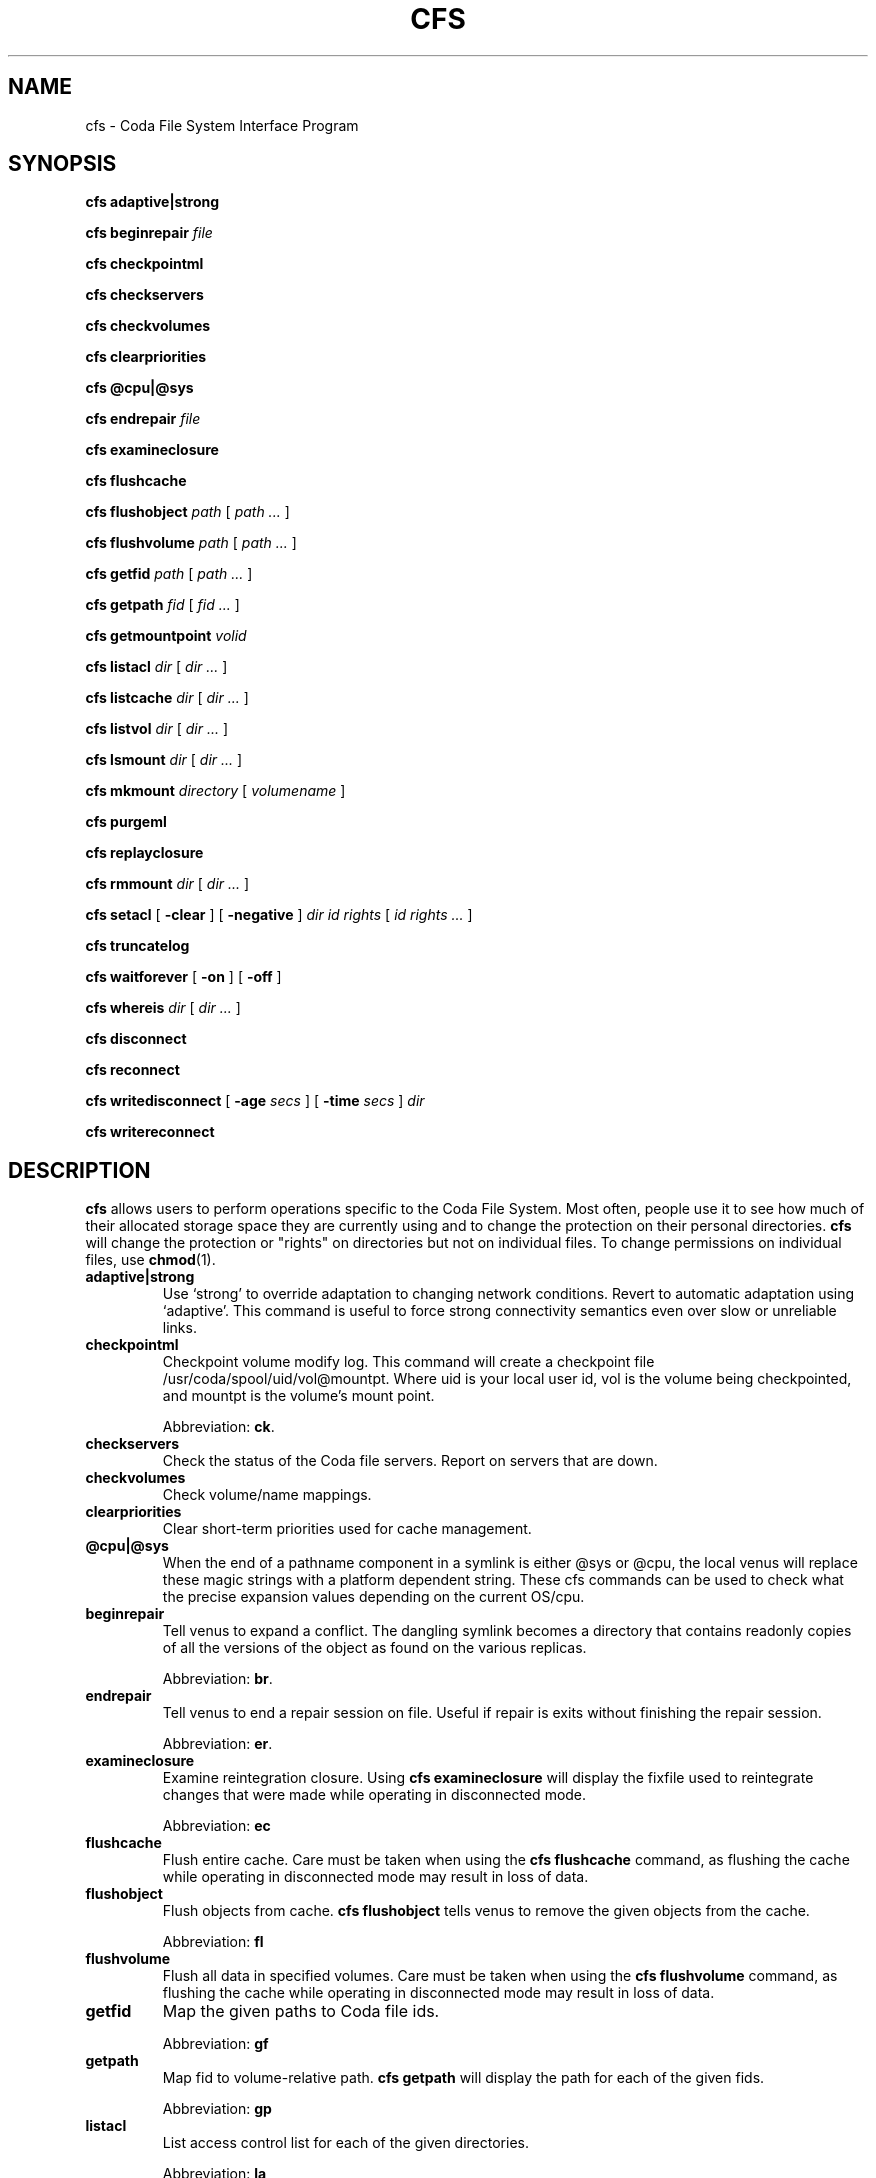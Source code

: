 .TH "CFS" "1" "25 April 2005" "Coda Distributed File System" ""

.SH NAME
cfs \- Coda File System Interface Program
.SH SYNOPSIS

\fBcfs adaptive|strong\fR


\fBcfs beginrepair\fR \fB\fIfile\fB\fR


\fBcfs checkpointml\fR


\fBcfs checkservers\fR


\fBcfs checkvolumes\fR


\fBcfs clearpriorities\fR


\fBcfs @cpu|@sys\fR


\fBcfs endrepair\fR \fB\fIfile\fB\fR


\fBcfs examineclosure\fR


\fBcfs flushcache\fR


\fBcfs flushobject\fR \fB\fIpath\fB\fR [ \fB\fIpath\fB\fR\fI ...\fR ]


\fBcfs flushvolume\fR \fB\fIpath\fB\fR [ \fB\fIpath\fB\fR\fI ...\fR ]


\fBcfs getfid\fR \fB\fIpath\fB\fR [ \fB\fIpath\fB\fR\fI ...\fR ]


\fBcfs getpath\fR \fB\fIfid\fB\fR [ \fB\fIfid\fB\fR\fI ...\fR ]


\fBcfs getmountpoint\fR \fB\fIvolid\fB\fR


\fBcfs listacl\fR \fB\fIdir\fB\fR [ \fB\fIdir\fB\fR\fI ...\fR ]


\fBcfs listcache\fR \fB\fIdir\fB\fR [ \fB\fIdir\fB\fR\fI ...\fR ]


\fBcfs listvol\fR \fB\fIdir\fB\fR [ \fB\fIdir\fB\fR\fI ...\fR ]


\fBcfs lsmount\fR \fB\fIdir\fB\fR [ \fB\fIdir\fB\fR\fI ...\fR ]


\fBcfs mkmount\fR \fB\fIdirectory\fB\fR [ \fB\fIvolumename\fB\fR ]


\fBcfs purgeml\fR


\fBcfs replayclosure\fR


\fBcfs rmmount\fR \fB\fIdir\fB\fR [ \fB\fIdir\fB\fR\fI ...\fR ]


\fBcfs setacl\fR [ \fB-clear\fR ] [ \fB-negative\fR ] \fB\fIdir\fB\fR \fB\fIid\fB\fR \fB\fIrights\fB\fR [ \fB\fIid\fB \fIrights\fB\fR\fI ...\fR ]


\fBcfs truncatelog\fR


\fBcfs waitforever\fR [ \fB-on\fR ] [ \fB-off\fR ]


\fBcfs whereis\fR \fB\fIdir\fB\fR [ \fB\fIdir\fB\fR\fI ...\fR ]


\fBcfs disconnect\fR


\fBcfs reconnect\fR


\fBcfs writedisconnect\fR [ \fB-age \fIsecs\fB\fR ] [ \fB-time \fIsecs\fB\fR ] \fB\fIdir\fB\fR


\fBcfs writereconnect\fR

.SH "DESCRIPTION"
.PP
\fBcfs\fR allows users to perform operations specific
to the Coda File System.  Most often, people use it to see how much of
their allocated storage space they are currently using and to change the
protection on their personal directories.  \fBcfs\fR will
change the protection or "rights" on directories but not on individual
files. To change permissions on individual files, use
\fBchmod\fR(1)\&.
.TP
\fBadaptive|strong\fR
Use `strong' to override adaptation to changing network
conditions. Revert to automatic adaptation using `adaptive'. This
command is useful to force strong connectivity semantics even over
slow or unreliable links.
.TP
\fBcheckpointml\fR
Checkpoint volume modify log.  This command will create a
checkpoint file /usr/coda/spool/uid/vol@mountpt\&.  Where uid is your local user id,
vol is the volume being checkpointed,
and mountpt is the volume's mount point.

Abbreviation: \fBck\fR\&.  
.TP
\fBcheckservers\fR
Check the status of the Coda file servers.  Report on servers
that are down.
.TP
\fBcheckvolumes\fR
Check volume/name mappings.
.TP
\fBclearpriorities\fR
Clear short-term priorities used for cache management.
.TP
\fB@cpu|@sys\fR
When the end of a pathname component in a symlink is either @sys
or @cpu, the local venus will replace these magic strings with a
platform dependent string. These cfs commands can be used to check
what the precise expansion values depending on the current OS/cpu.
.TP
\fBbeginrepair\fR
Tell venus to expand a conflict. The dangling symlink becomes a
directory that contains readonly copies of all the versions of the
object as found on the various replicas.

Abbreviation: \fBbr\fR\&.
.TP
\fBendrepair\fR
Tell venus to end a repair session on file.  Useful if repair is
exits without finishing the repair session.

Abbreviation: \fBer\fR\&.
.TP
\fBexamineclosure\fR
Examine reintegration closure.  Using \fBcfs\fR
\fBexamineclosure\fR will display the fixfile used to
reintegrate changes that were made while operating in disconnected
mode.

Abbreviation: \fBec\fR
.TP
\fBflushcache\fR
Flush entire cache.  Care must be taken when using the
\fBcfs\fR \fBflushcache\fR command, as
flushing the cache while operating in disconnected mode may result in
loss of data.
.TP
\fBflushobject\fR
Flush objects from cache. \fBcfs\fR
\fBflushobject\fR tells venus to remove the given objects
from the cache.

Abbreviation: \fBfl\fR
.TP
\fBflushvolume\fR
Flush all data in specified volumes.  Care must be taken when
using the \fBcfs\fR \fBflushvolume\fR command,
as flushing the cache while operating in disconnected mode may result
in loss of data.
.TP
\fBgetfid\fR
Map the given paths to Coda file ids. 

Abbreviation: \fBgf\fR
.TP
\fBgetpath\fR
Map fid to volume-relative path. \fBcfs\fR
\fBgetpath\fR will display the path for each of the given
fids. 

Abbreviation: \fBgp\fR
.TP
\fBlistacl\fR
List access control list for each of the given directories.  

Abbreviation: \fBla\fR
.TP
\fBlistcache\fR
List the contents of the entire cache or the given volumes
(directories).

Abbreviation: \fBlc\fR
.TP
\fBlistvol\fR
Display the current status of the volume in which the directory
is stored.  

Abbreviation: \fBlv\fR
.TP
\fBlsmount\fR
List the countents of a mount point.  This command can be used
to tell what volume a mount point refers to.
.TP
\fBmkmount\fR
Create a mount point.  Mount \fBvolume name\fR at
the point in the file system described by
\fBfilename\fR\&. If the \fBvolume name\fR is not specified, venus will try to
mount a volume named based on the path from the top of the realm to the
mountpoint. For instance, \fBcfs mkmount /coda/coda.cs.cmu.edu/new\fR will
attempt to mount a volume named \fB/new\fR.

Abbreviation: \fBmkm\fR
.TP
\fBpurgeml\fR
Purge volume modify log.  Care must be taken
when using the \fBcfs\fR \fBpurgeml\fR
command, as it may result in loss of data.
.TP
\fBreplayclosure\fR
Replay reintegration closure.

Abbreviation: \fBrc\fR
.TP
\fBrmmount\fR
Remove a mount point from the file system. The volume itself is
not changed.  

Abbreviation: \fBrmm\fR
.TP
\fBsetacl\fR
Set access control list.  Sets the access control list for each
\fBid\fR\&.  The \fB-clear\fR switch
clears the access control list except for the entries given on the
call to \fBcfs\fR\&.  The \fB-negative\fR
switch denies the given permissions, rather than granting them.
\fBRights\fR are a subset of
\fBrwidlak\fR which are read, write, insert, delete,
lookup, administer, and lock respectively.  See the section on
\fBFile Protection\fR in the \fICoda File
System Users and System Administrators Manual\fR for more
detail.  

Abbreviation: \fBsa\fR
.TP
\fBtruncatelog\fR
Truncate the RVM log at this instant.

Abbreviation: \fBtl\fR
.TP
\fBwaitforever\fR
Tells venus whether it should wait forever for dead file servers
or not.  By default, venus does not wait; it returns ETIMEDOUT.  For
certain batch jobs, waiting is better than not waiting.

Abbreviation: \fBwf\fR
.TP
\fBwhereis\fR
List the servers that the given files reside on.
.TP
\fBdisconnect\fR
Partition your client from the Coda file servers.
.TP
\fBreconnect\fR
Reconnect to the Coda file servers.  \fBcfs\fR
\fBreconnect\fR will undo the effects of a
\fBcfs\fR \fBdisconnect\fR\&.
.TP
\fBwritedisconnect\fR
Tell venus to write disconnect on the given volumes, or all
volumes if none are provided.  Write disconnected operation will fetch
files from the server, but does not propagate changes back
immediately.

An \fB-age\fR argument gives the age of the CML
before it should be reintegrated.  The \fB-time\fR
arguments gives the number of seconds the sending of a reintegration
fragment should take.

Abbreviation: \fBwd\fR
.TP
\fBwritereconnect\fR
Strongly connect to the servers.

Abbreviation: \fBwr\fR
.SH "SEE ALSO"
.PP
\fBchmod\fR(1)
.SH "AUTHORS"
.TP 0.2i
\(bu
1987, Adapted from AFS-2s fs
.TP 0.2i
\(bu
Maria R. Ebling, 1990, Created man page
.TP 0.2i
\(bu
M. Satyanarayanan, 1992, cfs rewritten from scratch
.TP 0.2i
\(bu
Joshua Raiff, 1993, Man page rewritten
.TP 0.2i
\(bu
Joshua Raiff, 1995, Updated
